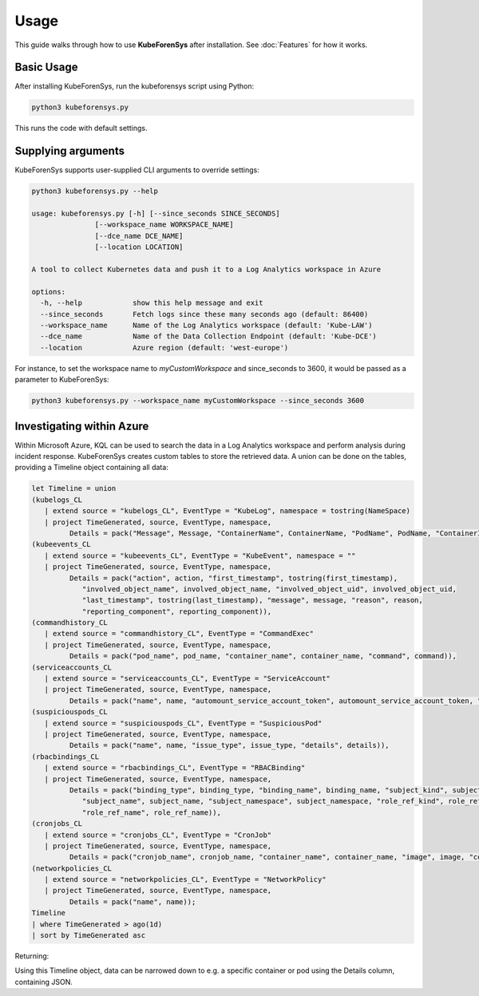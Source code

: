 Usage
=====

This guide walks through how to use **KubeForenSys** after installation. See :doc:`Features` for how it works.

Basic Usage
-----------

After installing KubeForenSys, run the kubeforensys script using Python:

.. code-block:: bash

   python3 kubeforensys.py

This runs the code with default settings.

Supplying arguments
--------------------

KubeForenSys supports user-supplied CLI arguments to override settings:

.. code-block:: bash

   python3 kubeforensys.py --help

   usage: kubeforensys.py [-h] [--since_seconds SINCE_SECONDS]
                  [--workspace_name WORKSPACE_NAME]
                  [--dce_name DCE_NAME]
                  [--location LOCATION]

   A tool to collect Kubernetes data and push it to a Log Analytics workspace in Azure

   options:
     -h, --help            show this help message and exit
     --since_seconds       Fetch logs since these many seconds ago (default: 86400)
     --workspace_name      Name of the Log Analytics workspace (default: 'Kube-LAW')
     --dce_name            Name of the Data Collection Endpoint (default: 'Kube-DCE')
     --location            Azure region (default: 'west-europe')

For instance, to set the workspace name to `myCustomWorkspace` and since_seconds to 3600, it would be passed as a parameter to KubeForenSys:

.. code-block:: bash

   python3 kubeforensys.py --workspace_name myCustomWorkspace --since_seconds 3600

Investigating within Azure
---------------------------

Within Microsoft Azure, KQL can be used to search the data in a Log Analytics workspace and perform analysis during incident response. 
KubeForenSys creates custom tables to store the retrieved data. A union can be done on the tables, providing a Timeline object containing all data:

.. code-block:: bash

   let Timeline = union
   (kubelogs_CL
      | extend source = "kubelogs_CL", EventType = "KubeLog", namespace = tostring(NameSpace)
      | project TimeGenerated, source, EventType, namespace,
            Details = pack("Message", Message, "ContainerName", ContainerName, "PodName", PodName, "ContainerImages", ContainerImages, "Labels", Labels, "Annotations", Annotations)),
   (kubeevents_CL
      | extend source = "kubeevents_CL", EventType = "KubeEvent", namespace = ""
      | project TimeGenerated, source, EventType, namespace,
            Details = pack("action", action, "first_timestamp", tostring(first_timestamp),
               "involved_object_name", involved_object_name, "involved_object_uid", involved_object_uid,
               "last_timestamp", tostring(last_timestamp), "message", message, "reason", reason,
               "reporting_component", reporting_component)),
   (commandhistory_CL
      | extend source = "commandhistory_CL", EventType = "CommandExec"
      | project TimeGenerated, source, EventType, namespace,
            Details = pack("pod_name", pod_name, "container_name", container_name, "command", command)),
   (serviceaccounts_CL
      | extend source = "serviceaccounts_CL", EventType = "ServiceAccount"
      | project TimeGenerated, source, EventType, namespace,
            Details = pack("name", name, "automount_service_account_token", automount_service_account_token, "image_pull_secrets", image_pull_secrets)),
   (suspiciouspods_CL
      | extend source = "suspiciouspods_CL", EventType = "SuspiciousPod"
      | project TimeGenerated, source, EventType, namespace,
            Details = pack("name", name, "issue_type", issue_type, "details", details)),
   (rbacbindings_CL
      | extend source = "rbacbindings_CL", EventType = "RBACBinding"
      | project TimeGenerated, source, EventType, namespace,
            Details = pack("binding_type", binding_type, "binding_name", binding_name, "subject_kind", subject_kind,
               "subject_name", subject_name, "subject_namespace", subject_namespace, "role_ref_kind", role_ref_kind,
               "role_ref_name", role_ref_name)),
   (cronjobs_CL
      | extend source = "cronjobs_CL", EventType = "CronJob"
      | project TimeGenerated, source, EventType, namespace,
            Details = pack("cronjob_name", cronjob_name, "container_name", container_name, "image", image, "command", command, "schedule", schedule)),
   (networkpolicies_CL
      | extend source = "networkpolicies_CL", EventType = "NetworkPolicy"
      | project TimeGenerated, source, EventType, namespace,
            Details = pack("name", name));
   Timeline
   | where TimeGenerated > ago(1d)
   | sort by TimeGenerated asc

Returning:

.. image:: /Images/Results-from-KQL-query.png
  :width: 100%
  :alt: Results from query

Using this Timeline object, data can be narrowed down to e.g. a specific container or pod using the Details column, containing JSON.
